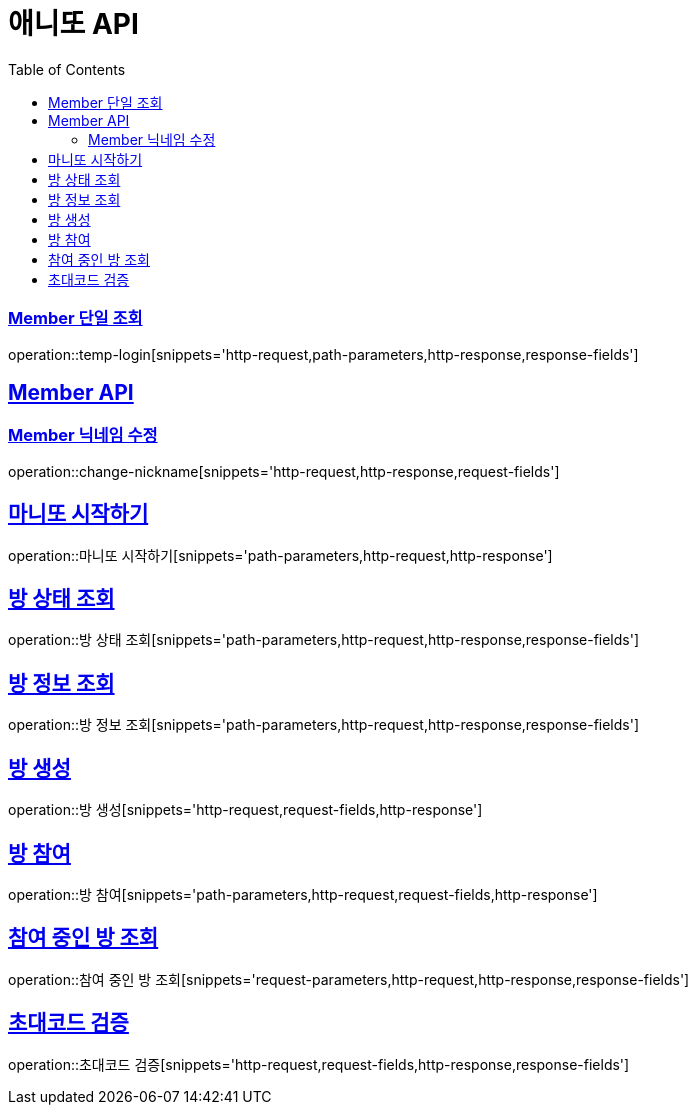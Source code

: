 = 애니또 API
:doctype: book
:icons: font
:source-highlighter: highlightjs // 문서에 표기되는 코드들의 하이라이팅을 highlightjs를 사용
:toc: left // toc (Table Of Contents)를 문서의 좌측에 두기
:toclevels: 2
:sectlinks:

// 예시 템플릿
//[[Member-API]]
//== Member API
//
//[[Member-단일-조회]]
//=== Member 단일 조회
//operation::member-get[snippets='http-request,path-parameters,http-response,response-fields']

[[Member-단일-조회]]
=== Member 단일 조회
operation::temp-login[snippets='http-request,path-parameters,http-response,response-fields']

[[Member-API]]
== Member API
[[Member-닉네임-수정]]
=== Member 닉네임 수정
operation::change-nickname[snippets='http-request,http-response,request-fields']

== 마니또 시작하기
operation::마니또 시작하기[snippets='path-parameters,http-request,http-response']

== 방 상태 조회
operation::방 상태 조회[snippets='path-parameters,http-request,http-response,response-fields']

== 방 정보 조회
operation::방 정보 조회[snippets='path-parameters,http-request,http-response,response-fields']

== 방 생성
operation::방 생성[snippets='http-request,request-fields,http-response']

== 방 참여
operation::방 참여[snippets='path-parameters,http-request,request-fields,http-response']

== 참여 중인 방 조회
operation::참여 중인 방 조회[snippets='request-parameters,http-request,http-response,response-fields']

== 초대코드 검증
operation::초대코드 검증[snippets='http-request,request-fields,http-response,response-fields']